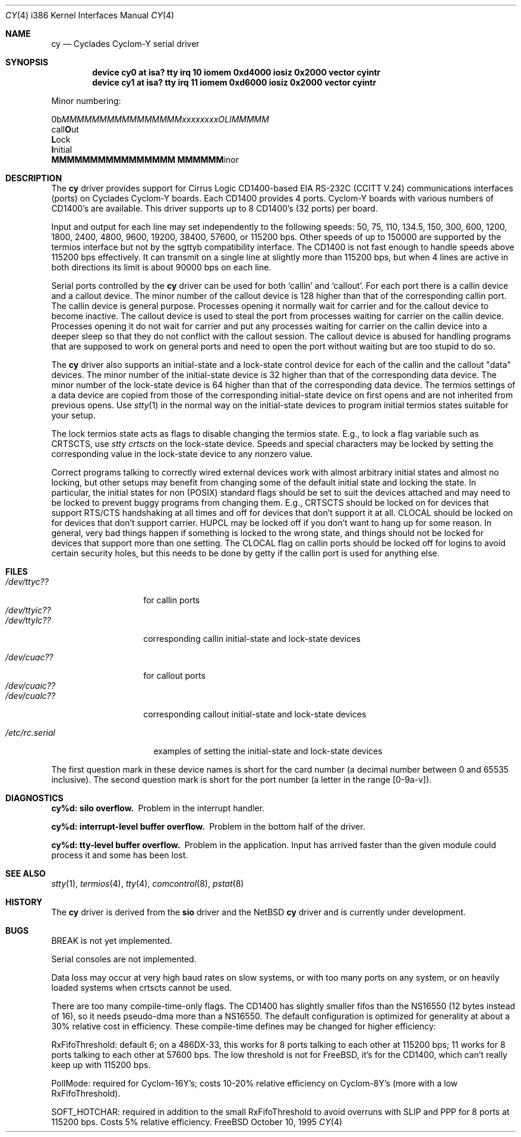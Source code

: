 .\" Copyright (c) 1990, 1991 The Regents of the University of California.
.\" All rights reserved.
.\"
.\" This code is derived from software contributed to Berkeley by
.\" the Systems Programming Group of the University of Utah Computer
.\" Science Department.
.\" Redistribution and use in source and binary forms, with or without
.\" modification, are permitted provided that the following conditions
.\" are met:
.\" 1. Redistributions of source code must retain the above copyright
.\"    notice, this list of conditions and the following disclaimer.
.\" 2. Redistributions in binary form must reproduce the above copyright
.\"    notice, this list of conditions and the following disclaimer in the
.\"    documentation and/or other materials provided with the distribution.
.\" 3. All advertising materials mentioning features or use of this software
.\"    must display the following acknowledgement:
.\"	This product includes software developed by the University of
.\"	California, Berkeley and its contributors.
.\" 4. Neither the name of the University nor the names of its contributors
.\"    may be used to endorse or promote products derived from this software
.\"    without specific prior written permission.
.\"
.\" THIS SOFTWARE IS PROVIDED BY THE REGENTS AND CONTRIBUTORS ``AS IS'' AND
.\" ANY EXPRESS OR IMPLIED WARRANTIES, INCLUDING, BUT NOT LIMITED TO, THE
.\" IMPLIED WARRANTIES OF MERCHANTABILITY AND FITNESS FOR A PARTICULAR PURPOSE
.\" ARE DISCLAIMED.  IN NO EVENT SHALL THE REGENTS OR CONTRIBUTORS BE LIABLE
.\" FOR ANY DIRECT, INDIRECT, INCIDENTAL, SPECIAL, EXEMPLARY, OR CONSEQUENTIAL
.\" DAMAGES (INCLUDING, BUT NOT LIMITED TO, PROCUREMENT OF SUBSTITUTE GOODS
.\" OR SERVICES; LOSS OF USE, DATA, OR PROFITS; OR BUSINESS INTERRUPTION)
.\" HOWEVER CAUSED AND ON ANY THEORY OF LIABILITY, WHETHER IN CONTRACT, STRICT
.\" LIABILITY, OR TORT (INCLUDING NEGLIGENCE OR OTHERWISE) ARISING IN ANY WAY
.\" OUT OF THE USE OF THIS SOFTWARE, EVEN IF ADVISED OF THE POSSIBILITY OF
.\" SUCH DAMAGE.
.\"
.\"     from: @(#)dca.4	5.2 (Berkeley) 3/27/91
.\"	from: com.4,v 1.1 1993/08/06 11:19:07 cgd Exp
.\"	from: sio.4,v 1.16 1995/06/26 06:05:30 bde Exp $
.\"	$Id: cy.4,v 1.1.4.3 1997/03/03 18:40:13 bde Exp $
.\"
.Dd October 10, 1995
.Dt CY 4 i386
.Os FreeBSD
.Sh NAME
.Nm cy
.Nd Cyclades Cyclom-Y serial driver
.Sh SYNOPSIS
.Cd "device cy0 at isa? tty irq 10 iomem 0xd4000 iosiz 0x2000 vector cyintr
.Cd "device cy1 at isa? tty irq 11 iomem 0xd6000 iosiz 0x2000 vector cyintr
.Pp
Minor numbering:
.Pp
.Bd -literal
0b\fIMMMMMMMMMMMMMMMMxxxxxxxxOLIMMMMM\fR
                          call\fBO\fRut
                           \fBL\fRock
                            \fBI\fRnitial
  \fBMMMMMMMMMMMMMMMM           MMMMMM\fRinor
.Ed
.Sh DESCRIPTION
The
.Nm cy
driver provides support for Cirrus Logic CD1400-based
.Tn EIA
.Tn RS-232C
.Pf ( Tn CCITT
.Tn V.24 )
communications interfaces (ports) on Cyclades Cyclom-Y boards.
Each CD1400 provides 4 ports.
Cyclom-Y boards with various numbers of CD1400's are available.
This driver supports up to 8 CD1400's (32 ports) per board.
.Pp
Input and output for each line may set independently
to the following speeds:
50, 75, 110, 134.5, 150, 300, 600, 1200, 1800, 2400, 4800, 9600,
19200, 38400, 57600, or 115200 bps.
Other speeds of up to 150000 are supported by the termios interface
but not by the sgttyb compatibility interface.
The CD1400 is not fast enough to handle speeds above 115200 bps
effectively.
It can transmit on a single line at slightly more than 115200 bps,
but when 4 lines are active in both directions its limit is about
90000 bps on each line.
.\" XXX the following should be true for all serial drivers and
.\" should not be repeated in the man pages for all serial drivers.
.\" It was copied from sio.4.  The only change was s/sio/cy/g.
.Pp
Serial ports controlled by the
.Nm cy
driver can be used for both `callin' and `callout'.
For each port there is a callin device and a callout device.
The minor number of the callout device is 128 higher
than that of the corresponding callin port.
The callin device is general purpose.
Processes opening it normally wait for carrier
and for the callout device to become inactive.
The callout device is used to steal the port from
processes waiting for carrier on the callin device.
Processes opening it do not wait for carrier
and put any processes waiting for carrier on the callin device into
a deeper sleep so that they do not conflict with the callout session.
The callout device is abused for handling programs that are supposed
to work on general ports and need to open the port without waiting
but are too stupid to do so.
.Pp
The
.Nm cy
driver also supports an initial-state and a lock-state control
device for each of the callin and the callout "data" devices.
The minor number of the initial-state device is 32 higher
than that of the corresponding data device.
The minor number of the lock-state device is 64 higher
than that of the corresponding data device.
The termios settings of a data device are copied
from those of the corresponding initial-state device
on first opens and are not inherited from previous opens.
Use
.Xr stty 1
in the normal way on the initial-state devices to program
initial termios states suitable for your setup.
.Pp
The lock termios state acts as flags to disable changing
the termios state.  E.g., to lock a flag variable such as
CRTSCTS, use
.Em "stty crtscts"
on the lock-state device.  Speeds and special characters
may be locked by setting the corresponding value in the lock-state
device to any nonzero value.
.Pp
Correct programs talking to correctly wired external devices
work with almost arbitrary initial states and almost no locking,
but other setups may benefit from changing some of the default
initial state and locking the state.
In particular, the initial states for non (POSIX) standard flags
should be set to suit the devices attached and may need to be
locked to prevent buggy programs from changing them.
E.g., CRTSCTS should be locked on for devices that support
RTS/CTS handshaking at all times and off for devices that don't
support it at all.  CLOCAL should be locked on for devices
that don't support carrier.  HUPCL may be locked off if you don't
want to hang up for some reason.  In general, very bad things happen
if something is locked to the wrong state, and things should not
be locked for devices that support more than one setting.  The
CLOCAL flag on callin ports should be locked off for logins
to avoid certain security holes, but this needs to be done by
getty if the callin port is used for anything else.
.Sh FILES
.\" XXX more cloning: s/d/c/g and add a ? for the card number.
.Bl -tag -width /dev/ttyic?? -compact
.It Pa /dev/ttyc??
for callin ports
.It Pa /dev/ttyic??
.It Pa /dev/ttylc??
corresponding callin initial-state and lock-state devices
.Pp
.\" XXX more cloning: s/a/c/g.  No consistency :-(.
.It Pa /dev/cuac??
for callout ports
.It Pa /dev/cuaic??
.It Pa /dev/cualc??
corresponding callout initial-state and lock-state devices
.El
.Pp
.Bl -tag -width /etc/rc.serial -compact
.It Pa /etc/rc.serial
examples of setting the initial-state and lock-state devices
.El
.Pp
The first question mark in these device names is short for the
card number
(a decimal number between 0 and 65535 inclusive).
The second question mark is short for the port number
(a letter in the range [0-9a-v]).
.Sh DIAGNOSTICS
.Bl -diag
.\" XXX back to s/sio/cy/g.
.It cy%d: silo overflow.
Problem in the interrupt handler.
.El
.Bl -diag
.It cy%d: interrupt-level buffer overflow.
Problem in the bottom half of the driver.
.El
.Bl -diag
.It cy%d: tty-level buffer overflow.
Problem in the application.
Input has arrived faster than the given module could process it
and some has been lost.
.El
.\" .Bl -diag
.\" .It sio%d: reduced fifo trigger level to %d.
.\" Attempting to avoid further silo overflows.
.\" .El
.Sh SEE ALSO
.Xr stty 1 ,
.Xr termios 4 ,
.Xr tty 4 ,
.Xr comcontrol 8 ,
.Xr pstat 8
.Sh HISTORY
The
.Nm
driver is derived from the
.Nm sio
driver and the NetBSD
.Nm
driver and is
.Ud
.Sh BUGS
BREAK is not yet implemented.
.Pp
Serial consoles are not implemented.
.Pp
Data loss may occur at very high baud rates on slow systems,
or with too many ports on any system,
or on heavily loaded systems when crtscts cannot be used.
.Pp
There are too many compile-time-only flags.
The CD1400 has slightly smaller fifos than the NS16550 (12 bytes
instead of 16), so it needs pseudo-dma more than a NS16550.  The
default configuration is optimized for generality at about a 30%
relative cost in efficiency.  These compile-time defines may be
changed for higher efficiency:
.Pp
RxFifoThreshold: default 6; on a 486DX-33, this works for 8 ports
talking to each other at 115200 bps; 11 works for 8 ports talking
to each other at 57600 bps.  The low threshold is not for
.Tn FreeBSD ,
it's for the CD1400, which can't really keep up with 115200 bps.
.Pp
PollMode: required for Cyclom-16Y's; costs 10-20% relative efficiency
on Cyclom-8Y's (more with a low RxFifoThreshold).
.Pp
SOFT_HOTCHAR: required in addition to the small RxFifoThreshold
to avoid overruns with SLIP and PPP for 8 ports at 115200 bps.
Costs 5% relative efficiency.

